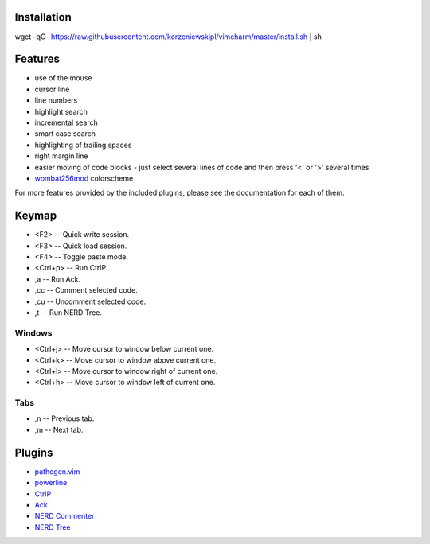 Installation
============
wget -qO- https://raw.githubusercontent.com/korzeniewskipl/vimcharm/master/install.sh | sh


Features
========
- use of the mouse
- cursor line
- line numbers
- highlight search
- incremental search
- smart case search
- highlighting of trailing spaces
- right margin line
- easier moving of code blocks - just select several lines of code and then press '<' or '>' several times
- `wombat256mod <http://www.vim.org/scripts/script.php?script_id=2465>`_ colorscheme

For more features provided by the included plugins, please see the documentation for each of them.


Keymap
======
- <F2> -- Quick write session.
- <F3> -- Quick load session.
- <F4> -- Toggle paste mode.
- <Ctrl+p> -- Run CtrlP.
- ,a -- Run Ack.
- ,cc -- Comment selected code.
- ,cu -- Uncomment selected code.
- ,t -- Run NERD Tree.

Windows
-------
- <Ctrl+j> -- Move cursor to window below current one.
- <Ctrl+k> -- Move cursor to window above current one.
- <Ctrl+l> -- Move cursor to window right of current one.
- <Ctrl+h> -- Move cursor to window left of current one.

Tabs
----
- ,n -- Previous tab.
- ,m -- Next tab.


Plugins
=======
- `pathogen.vim <https://github.com/tpope/vim-pathogen>`_
- `powerline <https://github.com/Lokaltog/powerline>`_
- `CtrlP <https://github.com/kien/ctrlp.vim>`_
- `Ack <https://github.com/mileszs/ack.vim>`_
- `NERD Commenter <https://github.com/scrooloose/nerdcommenter>`_
- `NERD Tree <https://github.com/scrooloose/nerdtree>`_
